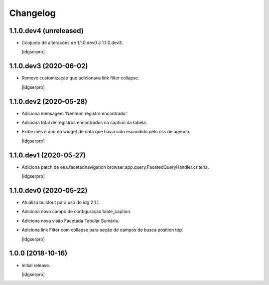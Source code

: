Changelog
=========

1.1.0.dev4 (unreleased)
------------------

- Conjunto de alterações de 1.1.0.dev0 a 1.1.0.dev3.

  [idgserpro]


1.1.0.dev3 (2020-06-02)
-----------------------

- Remove customização que adicionava link filter collapse.

  [idgserpro]


1.1.0.dev2 (2020-05-28)
-----------------------

- Adiciona mensagem 'Nenhum registro encontrado.'
- Adiciona total de registros encontrados na caption da tabela.
- Exibe mês e ano no widget de data que havia sido escondido pelo css de agenda.

  [idgserpro]


1.1.0.dev1 (2020-05-27)
-----------------------

- Adiciona patch de eea.facetednavigation browser.app.query.FacetedQueryHandler.criteria.

  [idgserpro]

1.1.0.dev0 (2020-05-22)
-----------------------

- Atualiza buildout para uso do idg 2.1.1.
- Adiciona novo campo de configuração table_caption.
- Adiciona nova visão Facetada Tabular Sumária.
- Adiciona link Filter com collapse para seção de campos de busca position top.

  [idgserpro]

1.0.0 (2018-10-16)
------------------

- Initial release.

  [idgserpro]
